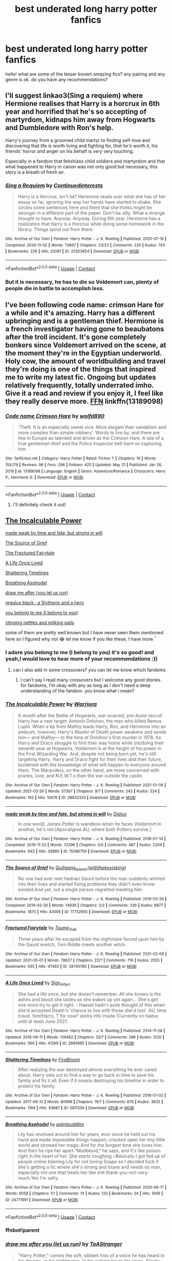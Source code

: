 #+TITLE: best underated long harry potter fanfics

* best underated long harry potter fanfics
:PROPERTIES:
:Author: After_Poetry9027
:Score: 49
:DateUnix: 1621782080.0
:DateShort: 2021-May-23
:FlairText: Request
:END:
hello! what are some of the lesser known amazing fics? any pairing and any genre is ok. do you have any recommendations?


** I'll suggest linkao3(Sing a requiem) where Hermione realises that Harry is a horcrux in 6th year and horrified that he's so accepting of martyrdom, kidnaps him away from Hogwarts and Dumbledore with Ron's help.

Harry's journey from a groomed child martyr to finding self-love and discovering that life is worth living and fighting for, /that he's worth it/, his friends' horror and anger on his behalf is very very touching.

Especially in a fandom that fetishizes child soldiers and martyrdom and that what happened to Harry in canon was not only good but necessary, this story is a breath of fresh air.
:PROPERTIES:
:Author: rohan62442
:Score: 29
:DateUnix: 1621789342.0
:DateShort: 2021-May-23
:END:

*** [[https://archiveofourown.org/works/25303654][*/Sing a Requiem/*]] by [[https://www.archiveofourown.org/users/Continuedinterests/pseuds/Continuedinterests][/Continuedinterests/]]

#+begin_quote
  Harry is a Horcrux, isn't he? Hermione reads over what she has of her essay so far, ignoring the way her hands have started to shake. She circles some sentences here and there that she thinks might be stronger in a different part of the paper. Don't be silly. What a strange thought to have. Anyway.  Anyway.  During 6th year, Hermione has a realization that Harry is a Horcrux while doing some homework in the library. Things spiral out from there.
#+end_quote

^{/Site/:} ^{Archive} ^{of} ^{Our} ^{Own} ^{*|*} ^{/Fandom/:} ^{Harry} ^{Potter} ^{-} ^{J.} ^{K.} ^{Rowling} ^{*|*} ^{/Published/:} ^{2020-07-16} ^{*|*} ^{/Completed/:} ^{2020-11-02} ^{*|*} ^{/Words/:} ^{73667} ^{*|*} ^{/Chapters/:} ^{23/23} ^{*|*} ^{/Comments/:} ^{229} ^{*|*} ^{/Kudos/:} ^{743} ^{*|*} ^{/Bookmarks/:} ^{226} ^{*|*} ^{/Hits/:} ^{23281} ^{*|*} ^{/ID/:} ^{25303654} ^{*|*} ^{/Download/:} ^{[[https://archiveofourown.org/downloads/25303654/Sing%20a%20Requiem.epub?updated_at=1615876075][EPUB]]} ^{or} ^{[[https://archiveofourown.org/downloads/25303654/Sing%20a%20Requiem.mobi?updated_at=1615876075][MOBI]]}

--------------

*FanfictionBot*^{2.0.0-beta} | [[https://github.com/FanfictionBot/reddit-ffn-bot/wiki/Usage][Usage]] | [[https://www.reddit.com/message/compose?to=tusing][Contact]]
:PROPERTIES:
:Author: FanfictionBot
:Score: 9
:DateUnix: 1621789359.0
:DateShort: 2021-May-23
:END:


*** But it is necessary, he has to die so Voldemort can, plenty of people die in battle to accomplish less.
:PROPERTIES:
:Author: Electric999999
:Score: 8
:DateUnix: 1621825539.0
:DateShort: 2021-May-24
:END:


** I've been following code name: crimson Hare for a while and it's amazing. Harry has a different upbringing and is a gentleman thief. Hermione is a french investigator having gone to beaubatons after the troll incident. It's gone completely bonkers since Voldemort arrived on the scene, at the moment they're in the Egyptian underworld. Holy cow, the amount of worldbuilding and travel they're doing is one of the things that inspired me to write my latest fic. Ongoing but updates relatively frequently, totally underrated imho. Give it a read and review if you enjoy it, I feel like they really deserve more. [[https://m.fanfiction.net/s/13189098/1/][FFN]] linkffn(13189098)
:PROPERTIES:
:Author: walaska
:Score: 8
:DateUnix: 1621792844.0
:DateShort: 2021-May-23
:END:

*** [[https://www.fanfiction.net/s/13189098/1/][*/Code name Crimson Hare/*]] by [[https://www.fanfiction.net/u/4666366/wolfd890][/wolfd890/]]

#+begin_quote
  'Theft. It is an especially sweet vice. More elegant than vandalism and more complex than simple robbery'. Words to live by, and there are few in Europe as talented and driven as the Crimson Hare. A tale of a true gentleman thief and the Police Inspector hell-bent on capturing him.
#+end_quote

^{/Site/:} ^{fanfiction.net} ^{*|*} ^{/Category/:} ^{Harry} ^{Potter} ^{*|*} ^{/Rated/:} ^{Fiction} ^{T} ^{*|*} ^{/Chapters/:} ^{16} ^{*|*} ^{/Words/:} ^{159,179} ^{*|*} ^{/Reviews/:} ^{98} ^{*|*} ^{/Favs/:} ^{296} ^{*|*} ^{/Follows/:} ^{425} ^{*|*} ^{/Updated/:} ^{May} ^{21} ^{*|*} ^{/Published/:} ^{Jan} ^{26,} ^{2019} ^{*|*} ^{/id/:} ^{13189098} ^{*|*} ^{/Language/:} ^{English} ^{*|*} ^{/Genre/:} ^{Adventure/Romance} ^{*|*} ^{/Characters/:} ^{Harry} ^{P.,} ^{Hermione} ^{G.} ^{*|*} ^{/Download/:} ^{[[http://www.ff2ebook.com/old/ffn-bot/index.php?id=13189098&source=ff&filetype=epub][EPUB]]} ^{or} ^{[[http://www.ff2ebook.com/old/ffn-bot/index.php?id=13189098&source=ff&filetype=mobi][MOBI]]}

--------------

*FanfictionBot*^{2.0.0-beta} | [[https://github.com/FanfictionBot/reddit-ffn-bot/wiki/Usage][Usage]] | [[https://www.reddit.com/message/compose?to=tusing][Contact]]
:PROPERTIES:
:Author: FanfictionBot
:Score: 2
:DateUnix: 1621792862.0
:DateShort: 2021-May-23
:END:

**** I'll definitely check it out!
:PROPERTIES:
:Author: After_Poetry9027
:Score: 2
:DateUnix: 1621832189.0
:DateShort: 2021-May-24
:END:


** [[https://archiveofourown.org/works/28632333/chapters/70181604][The Incalculable Power]]

[[https://archiveofourown.org/works/15086759/chapters/34981118][made weak by time and fate, but strong in will]]

[[https://archiveofourown.org/works/17732855/chapters/41836616][The Source of Grief]]

[[https://archiveofourown.org/works/28740780/chapters/70472682][The Fractured Fairytale]]

[[https://archiveofourown.org/works/2685965/chapters/6009035][A Life Once Lived]]

[[https://archiveofourown.org/works/5611336/chapters/12928198][Shattering Timelines]]

[[https://archiveofourown.org/works/24771691][Breathing Asphodel]]

[[https://archiveofourown.org/works/22327684/chapters/53334382][draw me after (you let us run)]]

[[https://archiveofourown.org/works/4297038][regulus black : a Slytherin and a hero]]

[[https://archiveofourown.org/works/11270490/chapters/25203408][you belong to me (I belong to you)]]

[[https://archiveofourown.org/works/17040896][stinging nettles and milking pails]]

some of them are pretty well known but I have never seen them mentioned here so I figured why not 😂 let me know if you like these, I have more ^{^}
:PROPERTIES:
:Author: Aridae-
:Score: 7
:DateUnix: 1621831082.0
:DateShort: 2021-May-24
:END:

*** I adore you belong to me (I belong to you) it's so good! and yeah,I would love to hear more of your recommendations :))
:PROPERTIES:
:Author: After_Poetry9027
:Score: 2
:DateUnix: 1621832156.0
:DateShort: 2021-May-24
:END:

**** can I also add in some crossovers? you can let me know which fandoms
:PROPERTIES:
:Author: Aridae-
:Score: 2
:DateUnix: 1621832434.0
:DateShort: 2021-May-24
:END:

***** I can't say I read many crossovers but I welcome any good stories. for fandoms, I'm okay with any as long as I don't need a deep understanding of the fandom. you know what i mean?
:PROPERTIES:
:Author: After_Poetry9027
:Score: 3
:DateUnix: 1621840616.0
:DateShort: 2021-May-24
:END:


*** [[https://archiveofourown.org/works/28632333][*/The Incalculable Power/*]] by [[https://www.archiveofourown.org/users/Warriora/pseuds/Warriora][/Warriora/]]

#+begin_quote
  A month after the Battle of Hogwarts, war-scarred, pre-Auror recruit Harry has a new target: Antonin Dolohov, the man who killed Remus Lupin. When a tip from Malfoy leads Harry, Ron, and Hermione into an ambush, however, Harry's Master of Death power awakens and sends him--- and Malfoy--- to the time of Dolohov's first murder in 1978. As Harry and Draco struggle to find their way home while (re)doing their seventh year at Hogwarts, Voldemort is at the height of his power in the First Wizarding War. And, despite not being born yet, he's still targeting Harry. Harry and Draco fight for their lives and their future, burdened with the knowledge of what will happen to everyone around them. The Marauders, on the other hand, are more concerned with pranks, love, and N.E.W.T.s than the war outside the castle.
#+end_quote

^{/Site/:} ^{Archive} ^{of} ^{Our} ^{Own} ^{*|*} ^{/Fandom/:} ^{Harry} ^{Potter} ^{-} ^{J.} ^{K.} ^{Rowling} ^{*|*} ^{/Published/:} ^{2021-01-08} ^{*|*} ^{/Updated/:} ^{2021-03-20} ^{*|*} ^{/Words/:} ^{57307} ^{*|*} ^{/Chapters/:} ^{8/?} ^{*|*} ^{/Comments/:} ^{242} ^{*|*} ^{/Kudos/:} ^{524} ^{*|*} ^{/Bookmarks/:} ^{193} ^{*|*} ^{/Hits/:} ^{10676} ^{*|*} ^{/ID/:} ^{28632333} ^{*|*} ^{/Download/:} ^{[[https://archiveofourown.org/downloads/28632333/The%20Incalculable%20Power.epub?updated_at=1618673090][EPUB]]} ^{or} ^{[[https://archiveofourown.org/downloads/28632333/The%20Incalculable%20Power.mobi?updated_at=1618673090][MOBI]]}

--------------

[[https://archiveofourown.org/works/15086759][*/made weak by time and fate, but strong in will/*]] by [[https://www.archiveofourown.org/users/Dialux/pseuds/Dialux][/Dialux/]]

#+begin_quote
  In one world, James Potter is wandless when he faces Voldemort.In another, he's not.[Apocalypse AU, where both Potters survive.]
#+end_quote

^{/Site/:} ^{Archive} ^{of} ^{Our} ^{Own} ^{*|*} ^{/Fandom/:} ^{Harry} ^{Potter} ^{-} ^{J.} ^{K.} ^{Rowling} ^{*|*} ^{/Published/:} ^{2018-07-14} ^{*|*} ^{/Completed/:} ^{2019-11-23} ^{*|*} ^{/Words/:} ^{72396} ^{*|*} ^{/Chapters/:} ^{5/5} ^{*|*} ^{/Comments/:} ^{487} ^{*|*} ^{/Kudos/:} ^{2359} ^{*|*} ^{/Bookmarks/:} ^{942} ^{*|*} ^{/Hits/:} ^{26880} ^{*|*} ^{/ID/:} ^{15086759} ^{*|*} ^{/Download/:} ^{[[https://archiveofourown.org/downloads/15086759/made%20weak%20by%20time%20and.epub?updated_at=1621718167][EPUB]]} ^{or} ^{[[https://archiveofourown.org/downloads/15086759/made%20weak%20by%20time%20and.mobi?updated_at=1621718167][MOBI]]}

--------------

[[https://archiveofourown.org/works/17732855][*/The Source of Grief/*]] by [[https://www.archiveofourown.org/users/withthekeyisking/pseuds/Quiligans_Island][/Quiligans_Island (withthekeyisking)/]]

#+begin_quote
  No one had ever met Hadrian Gaunt before the man suddenly whirled into their lives and started fixing problems they didn't even know existed.And yet, not a single person regretted meeting him.
#+end_quote

^{/Site/:} ^{Archive} ^{of} ^{Our} ^{Own} ^{*|*} ^{/Fandom/:} ^{Harry} ^{Potter} ^{-} ^{J.} ^{K.} ^{Rowling} ^{*|*} ^{/Published/:} ^{2019-02-26} ^{*|*} ^{/Completed/:} ^{2019-02-26} ^{*|*} ^{/Words/:} ^{14938} ^{*|*} ^{/Chapters/:} ^{2/2} ^{*|*} ^{/Comments/:} ^{336} ^{*|*} ^{/Kudos/:} ^{6877} ^{*|*} ^{/Bookmarks/:} ^{1870} ^{*|*} ^{/Hits/:} ^{43056} ^{*|*} ^{/ID/:} ^{17732855} ^{*|*} ^{/Download/:} ^{[[https://archiveofourown.org/downloads/17732855/The%20Source%20of%20Grief.epub?updated_at=1621055429][EPUB]]} ^{or} ^{[[https://archiveofourown.org/downloads/17732855/The%20Source%20of%20Grief.mobi?updated_at=1621055429][MOBI]]}

--------------

[[https://archiveofourown.org/works/28740780][*/Fractured Fairytale/*]] by [[https://www.archiveofourown.org/users/Tsume_Yuki/pseuds/Tsume_Yuki][/Tsume_Yuki/]]

#+begin_quote
  Three years after he escaped from the nightmare forced upon him by the Gaunt wretch, Tom Riddle meets another witch.
#+end_quote

^{/Site/:} ^{Archive} ^{of} ^{Our} ^{Own} ^{*|*} ^{/Fandom/:} ^{Harry} ^{Potter} ^{-} ^{J.} ^{K.} ^{Rowling} ^{*|*} ^{/Published/:} ^{2021-02-09} ^{*|*} ^{/Updated/:} ^{2021-05-01} ^{*|*} ^{/Words/:} ^{78637} ^{*|*} ^{/Chapters/:} ^{22/?} ^{*|*} ^{/Comments/:} ^{716} ^{*|*} ^{/Kudos/:} ^{2555} ^{*|*} ^{/Bookmarks/:} ^{935} ^{*|*} ^{/Hits/:} ^{47493} ^{*|*} ^{/ID/:} ^{28740780} ^{*|*} ^{/Download/:} ^{[[https://archiveofourown.org/downloads/28740780/Fractured%20Fairytale.epub?updated_at=1621769457][EPUB]]} ^{or} ^{[[https://archiveofourown.org/downloads/28740780/Fractured%20Fairytale.mobi?updated_at=1621769457][MOBI]]}

--------------

[[https://archiveofourown.org/works/2685965][*/A Life Once Lived/*]] by [[https://www.archiveofourown.org/users/Sigy_Artyn/pseuds/Sigy_Artyn][/Sigy_Artyn/]]

#+begin_quote
  She had a life once, but she doesn't remember. All she knows is the ashes and blood she tastes as she wakes up yet again... She's got one more try to get it right. - Haesel hadn't quite thought of this when she'd accepted Death's 'chance to live with those she'd lost'. AU, time travel, fem!Harry, T for now? (extra info inside )Currently on hiatus until at least June 2021.
#+end_quote

^{/Site/:} ^{Archive} ^{of} ^{Our} ^{Own} ^{*|*} ^{/Fandom/:} ^{Harry} ^{Potter} ^{-} ^{J.} ^{K.} ^{Rowling} ^{*|*} ^{/Published/:} ^{2014-11-28} ^{*|*} ^{/Updated/:} ^{2018-06-11} ^{*|*} ^{/Words/:} ^{136462} ^{*|*} ^{/Chapters/:} ^{33/?} ^{*|*} ^{/Comments/:} ^{286} ^{*|*} ^{/Kudos/:} ^{1230} ^{*|*} ^{/Bookmarks/:} ^{560} ^{*|*} ^{/Hits/:} ^{41269} ^{*|*} ^{/ID/:} ^{2685965} ^{*|*} ^{/Download/:} ^{[[https://archiveofourown.org/downloads/2685965/A%20Life%20Once%20Lived.epub?updated_at=1615468446][EPUB]]} ^{or} ^{[[https://archiveofourown.org/downloads/2685965/A%20Life%20Once%20Lived.mobi?updated_at=1615468446][MOBI]]}

--------------

[[https://archiveofourown.org/works/5611336][*/Shattering Timelines/*]] by [[https://www.archiveofourown.org/users/FiraBloom/pseuds/FiraBloom][/FiraBloom/]]

#+begin_quote
  After realizing the war destroyed almost everything he ever cared about, Harry sets out to find a way to go back in time to save his family and fix it all. Even if it means destroying his timeline in order to protect his family.
#+end_quote

^{/Site/:} ^{Archive} ^{of} ^{Our} ^{Own} ^{*|*} ^{/Fandom/:} ^{Harry} ^{Potter} ^{-} ^{J.} ^{K.} ^{Rowling} ^{*|*} ^{/Published/:} ^{2016-01-02} ^{*|*} ^{/Updated/:} ^{2017-09-12} ^{*|*} ^{/Words/:} ^{80998} ^{*|*} ^{/Chapters/:} ^{19/?} ^{*|*} ^{/Comments/:} ^{679} ^{*|*} ^{/Kudos/:} ^{3835} ^{*|*} ^{/Bookmarks/:} ^{1194} ^{*|*} ^{/Hits/:} ^{93687} ^{*|*} ^{/ID/:} ^{5611336} ^{*|*} ^{/Download/:} ^{[[https://archiveofourown.org/downloads/5611336/Shattering%20Timelines.epub?updated_at=1598643839][EPUB]]} ^{or} ^{[[https://archiveofourown.org/downloads/5611336/Shattering%20Timelines.mobi?updated_at=1598643839][MOBI]]}

--------------

[[https://archiveofourown.org/works/24771691][*/Breathing Asphodel/*]] by [[https://www.archiveofourown.org/users/paintpuddles/pseuds/paintpuddles][/paintpuddles/]]

#+begin_quote
  Lily has revolved around him for years, ever since he held out his hand and made impossible things happen; cracked open her tiny little world and showed her magic.And for the longest time she loves him. And then he rips her apart.“Mudblood," he says, and it's like poison right in the heart of her. She starts coughing.~Basically I got fed up of people online blaming Lily for not loving Snape so I decided fuck it she's getting a fic where she's strong and brave and needs no man, especially not one that treats her like shit thank-you-not-very-much.Yes I'm salty.
#+end_quote

^{/Site/:} ^{Archive} ^{of} ^{Our} ^{Own} ^{*|*} ^{/Fandom/:} ^{Harry} ^{Potter} ^{-} ^{J.} ^{K.} ^{Rowling} ^{*|*} ^{/Published/:} ^{2020-06-17} ^{*|*} ^{/Words/:} ^{6058} ^{*|*} ^{/Chapters/:} ^{1/1} ^{*|*} ^{/Comments/:} ^{14} ^{*|*} ^{/Kudos/:} ^{133} ^{*|*} ^{/Bookmarks/:} ^{24} ^{*|*} ^{/Hits/:} ^{1069} ^{*|*} ^{/ID/:} ^{24771691} ^{*|*} ^{/Download/:} ^{[[https://archiveofourown.org/downloads/24771691/Breathing%20Asphodel.epub?updated_at=1620437302][EPUB]]} ^{or} ^{[[https://archiveofourown.org/downloads/24771691/Breathing%20Asphodel.mobi?updated_at=1620437302][MOBI]]}

--------------

*FanfictionBot*^{2.0.0-beta} | [[https://github.com/FanfictionBot/reddit-ffn-bot/wiki/Usage][Usage]] | [[https://www.reddit.com/message/compose?to=tusing][Contact]]
:PROPERTIES:
:Author: FanfictionBot
:Score: 3
:DateUnix: 1621831174.0
:DateShort: 2021-May-24
:END:


*** ffnbot!parent
:PROPERTIES:
:Author: Aridae-
:Score: 2
:DateUnix: 1621831136.0
:DateShort: 2021-May-24
:END:


*** [[https://archiveofourown.org/works/22327684][*/draw me after you (let us run)/*]] by [[https://www.archiveofourown.org/users/ToAStranger/pseuds/ToAStranger][/ToAStranger/]]

#+begin_quote
  “Harry Potter,” comes the soft, sibilant hiss of a voice he has heard in his dreams, in his nightmares, in his waking hours for years.  Slowly, carefully, Harry twists over and pushes up onto his hands and knees.  He stays there, short breath fogging in front of his face, and his pursuer lets him.  Harry has no doubt of that; he's being allowed this respite. This small moment to catch his bearings, heart pounding in his ears, blood singing. “It seems I have finally caught you.”
#+end_quote

^{/Site/:} ^{Archive} ^{of} ^{Our} ^{Own} ^{*|*} ^{/Fandom/:} ^{Harry} ^{Potter} ^{-} ^{J.} ^{K.} ^{Rowling} ^{*|*} ^{/Published/:} ^{2020-01-20} ^{*|*} ^{/Updated/:} ^{2021-02-15} ^{*|*} ^{/Words/:} ^{116707} ^{*|*} ^{/Chapters/:} ^{19/?} ^{*|*} ^{/Comments/:} ^{3833} ^{*|*} ^{/Kudos/:} ^{7764} ^{*|*} ^{/Bookmarks/:} ^{2732} ^{*|*} ^{/Hits/:} ^{166660} ^{*|*} ^{/ID/:} ^{22327684} ^{*|*} ^{/Download/:} ^{[[https://archiveofourown.org/downloads/22327684/draw%20me%20after%20you%20let%20us.epub?updated_at=1620056741][EPUB]]} ^{or} ^{[[https://archiveofourown.org/downloads/22327684/draw%20me%20after%20you%20let%20us.mobi?updated_at=1620056741][MOBI]]}

--------------

[[https://archiveofourown.org/works/4297038][*/Regulus Black: A Slytherin and a Hero/*]] by [[https://www.archiveofourown.org/users/Shamelessly_Radiant/pseuds/Shamelessly_Radiant][/Shamelessly_Radiant/]]

#+begin_quote
  Tribute to Regulus Arcturus Black, a Black, a Slytherin and a hero.(Being both was never an exclusive combination) Do not tell me Slytherin's aren't brave. Do not tell me they aren't loyal. Do not tell me they aren't wise. Look at Regulus Black. He sacrificed himself, avenging a house elf, and died for a chance at peace. He died alone, this brave boy. He rose above his destiny and family legacy and made his choice.
#+end_quote

^{/Site/:} ^{Archive} ^{of} ^{Our} ^{Own} ^{*|*} ^{/Fandom/:} ^{Harry} ^{Potter} ^{-} ^{Fandom} ^{*|*} ^{/Published/:} ^{2015-07-08} ^{*|*} ^{/Words/:} ^{871} ^{*|*} ^{/Chapters/:} ^{1/1} ^{*|*} ^{/Comments/:} ^{3} ^{*|*} ^{/Kudos/:} ^{38} ^{*|*} ^{/Bookmarks/:} ^{7} ^{*|*} ^{/Hits/:} ^{733} ^{*|*} ^{/ID/:} ^{4297038} ^{*|*} ^{/Download/:} ^{[[https://archiveofourown.org/downloads/4297038/Regulus%20Black%20A.epub?updated_at=1606239943][EPUB]]} ^{or} ^{[[https://archiveofourown.org/downloads/4297038/Regulus%20Black%20A.mobi?updated_at=1606239943][MOBI]]}

--------------

[[https://archiveofourown.org/works/11270490][*/you belong to me (i belong to you)/*]] by [[https://www.archiveofourown.org/users/Child_OTKW/pseuds/Child_OTKW][/Child_OTKW/]]

#+begin_quote
  “What I find absolutely fascinating,” Riddle said, stalking closer, “is you.” He marched forward, backing Harry up until he was pinned to the cool wall of the common room. “Do you know why?”

  “No. And I'll be honest here, Riddle, I don't particularly care.”

  The taller boy grinned at him, small yet infinitely pleased. “That. Right there.” One hand rose and brushed some of Harry's fringe from his face. “Nathan Ciro was a spineless little boy too afraid of his own shadow to dare even glance in my direction. But you...”

  He leaned closer, “You look at me like you want to stab me.” After an accident, Auror Harry Potter wakes up in the body of fourteen year old Nathan Ciro, a tormented Slytherin who recently tried to end his own life. Seeking answers to his strange predicament, Harry returns to Hogwarts, and causes quite the stir through staff and students - especially when they come to realise he is not the same boy as before.He tries to avoid suspicion, but as his quest for the truth draws more and more attention to him, Harry begins to think that he might not like what he will discover.
#+end_quote

^{/Site/:} ^{Archive} ^{of} ^{Our} ^{Own} ^{*|*} ^{/Fandom/:} ^{Harry} ^{Potter} ^{-} ^{J.} ^{K.} ^{Rowling} ^{*|*} ^{/Published/:} ^{2017-06-22} ^{*|*} ^{/Updated/:} ^{2021-04-05} ^{*|*} ^{/Words/:} ^{88156} ^{*|*} ^{/Chapters/:} ^{16/?} ^{*|*} ^{/Comments/:} ^{3187} ^{*|*} ^{/Kudos/:} ^{15041} ^{*|*} ^{/Bookmarks/:} ^{5083} ^{*|*} ^{/Hits/:} ^{243710} ^{*|*} ^{/ID/:} ^{11270490} ^{*|*} ^{/Download/:} ^{[[https://archiveofourown.org/downloads/11270490/you%20belong%20to%20me%20i.epub?updated_at=1620232681][EPUB]]} ^{or} ^{[[https://archiveofourown.org/downloads/11270490/you%20belong%20to%20me%20i.mobi?updated_at=1620232681][MOBI]]}

--------------

[[https://archiveofourown.org/works/17040896][*/Stinging Nettle and Milking Pails/*]] by [[https://www.archiveofourown.org/users/Oceanbreeze7/pseuds/Oceanbreeze7][/Oceanbreeze7/]]

#+begin_quote
  Are you a witch or

  Are you a fairy?

  Or are you the wife

  of Michael Cleary?     “The fairies will do wicked things sometimes,” Harry murmured gently, “Steal the milk when they get a chance, or skim the cream off the milk crocks.”“Do they ever steal anything more?” Luna asked him rhetorically.Harry couldn't answer.
#+end_quote

^{/Site/:} ^{Archive} ^{of} ^{Our} ^{Own} ^{*|*} ^{/Fandom/:} ^{Harry} ^{Potter} ^{-} ^{J.} ^{K.} ^{Rowling} ^{*|*} ^{/Published/:} ^{2018-12-17} ^{*|*} ^{/Words/:} ^{8161} ^{*|*} ^{/Chapters/:} ^{1/1} ^{*|*} ^{/Comments/:} ^{60} ^{*|*} ^{/Kudos/:} ^{1088} ^{*|*} ^{/Bookmarks/:} ^{410} ^{*|*} ^{/Hits/:} ^{8764} ^{*|*} ^{/ID/:} ^{17040896} ^{*|*} ^{/Download/:} ^{[[https://archiveofourown.org/downloads/17040896/Stinging%20Nettle%20and.epub?updated_at=1621272156][EPUB]]} ^{or} ^{[[https://archiveofourown.org/downloads/17040896/Stinging%20Nettle%20and.mobi?updated_at=1621272156][MOBI]]}

--------------

*FanfictionBot*^{2.0.0-beta} | [[https://github.com/FanfictionBot/reddit-ffn-bot/wiki/Usage][Usage]] | [[https://www.reddit.com/message/compose?to=tusing][Contact]]
:PROPERTIES:
:Author: FanfictionBot
:Score: 2
:DateUnix: 1621831187.0
:DateShort: 2021-May-24
:END:


** [[https://archiveofourown.org/works/19707637/chapters/46639990]]
:PROPERTIES:
:Author: runexilus
:Score: 5
:DateUnix: 1621798179.0
:DateShort: 2021-May-23
:END:

*** ffnbot!parent
:PROPERTIES:
:Author: Miqdad_Suleman
:Score: 1
:DateUnix: 1621872913.0
:DateShort: 2021-May-24
:END:


** Oh there are /so/ many. I feel ao3 is very strange that way, some things just don't get enough attention. Here are a few long ones which I really like but are quite underrated. Hope this helps! If you want more, do tell me ->

[[https://archiveofourown.org/series/1334944][and how mighty it can be]]

[[https://archiveofourown.org/works/29236707][and he smiled (with a mouthful of bloody teeth)]]

[[https://archiveofourown.org/collections/best_harry_potter_fics/works/14843208][Thirteen Moons]]

[[https://archiveofourown.org/collections/best_harry_potter_fics/works/20564993][That'll Be The Day]]

[[https://archiveofourown.org/collections/best_harry_potter_fics/works/28009524][A Big Ball of Wibbly Wobbly]]
:PROPERTIES:
:Author: trolley_troubles
:Score: 12
:DateUnix: 1621787839.0
:DateShort: 2021-May-23
:END:

*** [[https://archiveofourown.org/works/29236707][*/and he smiled (with a mouthful of bloody teeth)/*]] by [[https://www.archiveofourown.org/users/justprompts/pseuds/justprompts][/justprompts/]]

#+begin_quote
  James is sitting on the couch, Harry next to him, giggling and smiling and Lily's standing near the kitchen counter, James has his wand out, it shoots colorful bubbles and Harry loves them, he's clapping excitedly -The silver Patronus materialises in front of James so suddenly, that he can't even react."Peter's a death eater," Sirius's voice says. "He's sold you out. Voldemort's coming for you. Tonight. Run, Prongs."AlternativelySirius gets expelled after the Prank in Fifth Year, and everything changes.
#+end_quote

^{/Site/:} ^{Archive} ^{of} ^{Our} ^{Own} ^{*|*} ^{/Fandom/:} ^{Harry} ^{Potter} ^{-} ^{J.} ^{K.} ^{Rowling} ^{*|*} ^{/Published/:} ^{2021-02-23} ^{*|*} ^{/Updated/:} ^{2021-03-15} ^{*|*} ^{/Words/:} ^{30350} ^{*|*} ^{/Chapters/:} ^{9/?} ^{*|*} ^{/Comments/:} ^{117} ^{*|*} ^{/Kudos/:} ^{342} ^{*|*} ^{/Bookmarks/:} ^{93} ^{*|*} ^{/Hits/:} ^{4916} ^{*|*} ^{/ID/:} ^{29236707} ^{*|*} ^{/Download/:} ^{[[https://archiveofourown.org/downloads/29236707/and%20he%20smiled%20with%20a.epub?updated_at=1621354627][EPUB]]} ^{or} ^{[[https://archiveofourown.org/downloads/29236707/and%20he%20smiled%20with%20a.mobi?updated_at=1621354627][MOBI]]}

--------------

*FanfictionBot*^{2.0.0-beta} | [[https://github.com/FanfictionBot/reddit-ffn-bot/wiki/Usage][Usage]] | [[https://www.reddit.com/message/compose?to=tusing][Contact]]
:PROPERTIES:
:Author: FanfictionBot
:Score: 7
:DateUnix: 1621788452.0
:DateShort: 2021-May-23
:END:


*** Seconding ‘and how mighty it can be'! I love that series so much. Great characterisation.
:PROPERTIES:
:Author: poisonrationalitie
:Score: 3
:DateUnix: 1621840835.0
:DateShort: 2021-May-24
:END:


*** ffnbot!parent
:PROPERTIES:
:Author: Wombarly
:Score: 6
:DateUnix: 1621788426.0
:DateShort: 2021-May-23
:END:


*** I havent heard of any of these before and im looking forward to reading them. I would love to hear your other recommendations too!!
:PROPERTIES:
:Author: After_Poetry9027
:Score: 2
:DateUnix: 1621832269.0
:DateShort: 2021-May-24
:END:

**** no problem! you can try these too -

[[https://archiveofourown.org/collections/best_harry_potter_fics/works/23206621][The Making of the Map]]

[[https://archiveofourown.org/series/1592227][in a world three degrees north]]

[[https://archiveofourown.org/works/15645786/chapters/36337458][Football, Calculus, and Cappuccinos]]

[[https://archiveofourown.org/collections/best_harry_potter_fics/works/10272713][Runaway]]

[[https://archiveofourown.org/collections/best_harry_potter_fics/works/16801360][Ain't No Rest for the Wicked]]

[[https://archiveofourown.org/collections/best_harry_potter_fics/works/5931775][Redeeming Time]]

[[https://archiveofourown.org/series/1040816][fade to black]]

[[https://archiveofourown.org/collections/best_harry_potter_fics/works/26877376][what i have vowed (i will make good)]]

[[https://archiveofourown.org/collections/best_harry_potter_fics/works/23950195][i demand to dig my own grave]]

[[https://archiveofourown.org/collections/best_harry_potter_fics/works/23455813][Reverse]]
:PROPERTIES:
:Author: trolley_troubles
:Score: 3
:DateUnix: 1621857348.0
:DateShort: 2021-May-24
:END:

***** thank you!!
:PROPERTIES:
:Author: After_Poetry9027
:Score: 2
:DateUnix: 1621861530.0
:DateShort: 2021-May-24
:END:


***** [[https://archiveofourown.org/works/15645786][*/Football, Calculus, and Cappuccinos/*]] by [[https://www.archiveofourown.org/users/xMagicalMystery/pseuds/xMagicalMystery][/xMagicalMystery/]]

#+begin_quote
  At eighteen years old, James Potter has a lot going on. He's a rising star navigating the politics of professional football, the pitfalls of sudden fame, the fallout from choosing his dream over his father's company... and a serious crush on the red headed new barista at his favourite coffee shop.
#+end_quote

^{/Site/:} ^{Archive} ^{of} ^{Our} ^{Own} ^{*|*} ^{/Fandom/:} ^{Harry} ^{Potter} ^{-} ^{J.} ^{K.} ^{Rowling} ^{*|*} ^{/Published/:} ^{2018-08-11} ^{*|*} ^{/Updated/:} ^{2021-04-05} ^{*|*} ^{/Words/:} ^{80524} ^{*|*} ^{/Chapters/:} ^{6/11} ^{*|*} ^{/Comments/:} ^{570} ^{*|*} ^{/Kudos/:} ^{735} ^{*|*} ^{/Bookmarks/:} ^{157} ^{*|*} ^{/Hits/:} ^{13189} ^{*|*} ^{/ID/:} ^{15645786} ^{*|*} ^{/Download/:} ^{[[https://archiveofourown.org/downloads/15645786/Football%20Calculus%20and.epub?updated_at=1617590232][EPUB]]} ^{or} ^{[[https://archiveofourown.org/downloads/15645786/Football%20Calculus%20and.mobi?updated_at=1617590232][MOBI]]}

--------------

*FanfictionBot*^{2.0.0-beta} | [[https://github.com/FanfictionBot/reddit-ffn-bot/wiki/Usage][Usage]] | [[https://www.reddit.com/message/compose?to=tusing][Contact]]
:PROPERTIES:
:Author: FanfictionBot
:Score: 2
:DateUnix: 1621872922.0
:DateShort: 2021-May-24
:END:


***** ffnbot!parent
:PROPERTIES:
:Author: Miqdad_Suleman
:Score: 1
:DateUnix: 1621872900.0
:DateShort: 2021-May-24
:END:


*** Will second That'll Be The Day. Hilarious take in the time travel genre.
:PROPERTIES:
:Author: xshadowfax
:Score: 2
:DateUnix: 1621796298.0
:DateShort: 2021-May-23
:END:


** What's Her Name in Hufflepuff. It really captures the whimsy and wonder of the series, and the characters act like 11 year olds. It's just lovely. Reading it is like snuggling into the coziest, warmest pile of laundry.
:PROPERTIES:
:Author: JohnSith
:Score: 3
:DateUnix: 1621859284.0
:DateShort: 2021-May-24
:END:


** The key is what qualifies as "underrated." I don't suspect I can contribute much as I tend to find stuff by sorting by Kudos / Favorites / Follows and then either specifying Complete status or a Published / Updated in the last 1-3 months etc.

The best long fic IMO is Dodging Prison and Stealing Witches. I avoided it for years because of WBWL but it's just wonderful in every regard.
:PROPERTIES:
:Author: PraetorXyn
:Score: 2
:DateUnix: 1621807702.0
:DateShort: 2021-May-24
:END:


** Maybe Wear me like a locket around your throat by vivypotter linkao3(16316573 ) linkffn(11996609)
:PROPERTIES:
:Author: pochettelatetale
:Score: 2
:DateUnix: 1621816189.0
:DateShort: 2021-May-24
:END:

*** [[https://archiveofourown.org/works/16316573][*/Click/*]] by [[https://www.archiveofourown.org/users/Crockzilla/pseuds/Crockzilla][/Crockzilla/]]

#+begin_quote
  Peter and Wade have an impromptu photo-shoot.
#+end_quote

^{/Site/:} ^{Archive} ^{of} ^{Our} ^{Own} ^{*|*} ^{/Fandoms/:} ^{Spider-Man} ^{-} ^{All} ^{Media} ^{Types,} ^{Deadpool} ^{-} ^{All} ^{Media} ^{Types} ^{*|*} ^{/Published/:} ^{2018-10-16} ^{*|*} ^{/Words/:} ^{1603} ^{*|*} ^{/Chapters/:} ^{1/1} ^{*|*} ^{/Comments/:} ^{56} ^{*|*} ^{/Kudos/:} ^{315} ^{*|*} ^{/Bookmarks/:} ^{19} ^{*|*} ^{/Hits/:} ^{4204} ^{*|*} ^{/ID/:} ^{16316573} ^{*|*} ^{/Download/:} ^{[[https://archiveofourown.org/downloads/16316573/Click.epub?updated_at=1539693029][EPUB]]} ^{or} ^{[[https://archiveofourown.org/downloads/16316573/Click.mobi?updated_at=1539693029][MOBI]]}

--------------

[[https://www.fanfiction.net/s/11996609/1/][*/Wear Me Like A Locket Around Your Throat/*]] by [[https://www.fanfiction.net/u/4561396/VivyPotter][/VivyPotter/]]

#+begin_quote
  Harry Potter wakes in 1943, with golden scars littering his skin, and a headache. Who knew what time turner explosions could do? He decides to stay undercover until he can figure out a way to get out of this whole mess. Unfortunately, Harry was never very good at following plans. Tom Riddle didn't anticipate an interesting new arrival... but he can work with this. TMR/HP
#+end_quote

^{/Site/:} ^{fanfiction.net} ^{*|*} ^{/Category/:} ^{Harry} ^{Potter} ^{*|*} ^{/Rated/:} ^{Fiction} ^{T} ^{*|*} ^{/Chapters/:} ^{28} ^{*|*} ^{/Words/:} ^{228,446} ^{*|*} ^{/Reviews/:} ^{859} ^{*|*} ^{/Favs/:} ^{2,675} ^{*|*} ^{/Follows/:} ^{3,161} ^{*|*} ^{/Updated/:} ^{Feb} ^{8,} ^{2019} ^{*|*} ^{/Published/:} ^{Jun} ^{13,} ^{2016} ^{*|*} ^{/id/:} ^{11996609} ^{*|*} ^{/Language/:} ^{English} ^{*|*} ^{/Genre/:} ^{Angst/Romance} ^{*|*} ^{/Characters/:} ^{<Harry} ^{P.,} ^{Tom} ^{R.} ^{Jr.>} ^{*|*} ^{/Download/:} ^{[[http://www.ff2ebook.com/old/ffn-bot/index.php?id=11996609&source=ff&filetype=epub][EPUB]]} ^{or} ^{[[http://www.ff2ebook.com/old/ffn-bot/index.php?id=11996609&source=ff&filetype=mobi][MOBI]]}

--------------

*FanfictionBot*^{2.0.0-beta} | [[https://github.com/FanfictionBot/reddit-ffn-bot/wiki/Usage][Usage]] | [[https://www.reddit.com/message/compose?to=tusing][Contact]]
:PROPERTIES:
:Author: FanfictionBot
:Score: 2
:DateUnix: 1621816210.0
:DateShort: 2021-May-24
:END:


*** Nvm the first link
:PROPERTIES:
:Author: pochettelatetale
:Score: 2
:DateUnix: 1621816275.0
:DateShort: 2021-May-24
:END:

**** ITS A FUCKING SPIDERMAN SMUT FIC JUST LOOK AT THE TAGS HOW ARE WE SUPPOSED TO IGNORE THAT
:PROPERTIES:
:Author: FrozenDeity17
:Score: 3
:DateUnix: 1621902902.0
:DateShort: 2021-May-25
:END:


** linkao3(Victoria Potter by Taure)

Just very well written overall, with the best AU magic system I've ever read. Also an amazing characterization of Dumbledore.

linkao3(a dealer, not a Death Eater by Jaxon) A very unique take on the snily relationship, in that Snape doesn't become a DE, but is instead an illegal potions dealer for Lucius Malfoy (who he doesn't know is a DE) in a relationship with Lily. You find out how that came to be later on. I love it because it's a rare take on a Snape who isn't bitter and self loathing, he's happy in fact, but he still has a whole lot of issues and trauma, and does some fucked up shit. It's a realistic portrayal of who Snape could have been. Very plotty and unpredictable, though the style is so unlike HP it's hard to get into at first. It also has one of the best marauder characterizations I've seen. While I've seen better characterization of the marauders individually in other stories, none have gotten their dynamic as perfect as in this story. The only real flaw is that Wormtail is sanitized imo, but oh well. Still miles better than average.
:PROPERTIES:
:Author: manuelestavillo
:Score: 1
:DateUnix: 1621862884.0
:DateShort: 2021-May-24
:END:

*** [[https://archiveofourown.org/works/13795605][*/Victoria Potter/*]] by [[https://www.archiveofourown.org/users/Taure/pseuds/Taure][/Taure/]]

#+begin_quote
  Magically talented, Slytherin fem!Harry. Years 1-3 of Victoria Potter's adventures at Hogwarts, with a strong focus on magic, friendship, and boarding school life. AU world with a canonical tone. No canon rehash, no bashing, no kid politicians, no 11-year-old romances. Second Year complete as of Chapter 27.
#+end_quote

^{/Site/:} ^{Archive} ^{of} ^{Our} ^{Own} ^{*|*} ^{/Fandom/:} ^{Harry} ^{Potter} ^{-} ^{J.} ^{K.} ^{Rowling} ^{*|*} ^{/Published/:} ^{2018-02-25} ^{*|*} ^{/Updated/:} ^{2021-02-13} ^{*|*} ^{/Words/:} ^{207029} ^{*|*} ^{/Chapters/:} ^{28/40} ^{*|*} ^{/Comments/:} ^{238} ^{*|*} ^{/Kudos/:} ^{780} ^{*|*} ^{/Bookmarks/:} ^{352} ^{*|*} ^{/Hits/:} ^{34598} ^{*|*} ^{/ID/:} ^{13795605} ^{*|*} ^{/Download/:} ^{[[https://archiveofourown.org/downloads/13795605/Victoria%20Potter.epub?updated_at=1613252768][EPUB]]} ^{or} ^{[[https://archiveofourown.org/downloads/13795605/Victoria%20Potter.mobi?updated_at=1613252768][MOBI]]}

--------------

[[https://archiveofourown.org/works/14046060][*/A dealer, not a Death Eater/*]] by [[https://www.archiveofourown.org/users/Jaxon/pseuds/Jaxon][/Jaxon/]]

#+begin_quote
  Lily Evans doesn't marry James Potter.Severus Snape doesn't become a Death Eater. A loving relationship with his best friend is the happily ever after that Severus has always dreamt of - but he should've realised that a formidable magical couple will always attract attention from all the wrong quarters. With Lord Voldemort infiltrating an ineffectual government, Muggleborn rights eroded, and Lily unable to work, their lives are left in peril.Lily adores her supportive boyfriend, despite his streak of darkness, and in this terrifying new world, she knows his illegal potions are the only thing keeping them afloat - but the pressure of being a second-class citizen pushes her towards the only people who accept her: Severus' sworn enemies.Haunted by his Cokeworth past, Severus is determined not to let history repeat - but can he evade the rich promises of Lucius Malfoy, the lure of the Death Eaters, and the seductive call of the dark arts?
#+end_quote

^{/Site/:} ^{Archive} ^{of} ^{Our} ^{Own} ^{*|*} ^{/Fandom/:} ^{Harry} ^{Potter} ^{-} ^{J.} ^{K.} ^{Rowling} ^{*|*} ^{/Published/:} ^{2018-03-21} ^{*|*} ^{/Updated/:} ^{2021-03-15} ^{*|*} ^{/Words/:} ^{709676} ^{*|*} ^{/Chapters/:} ^{155/?} ^{*|*} ^{/Comments/:} ^{5442} ^{*|*} ^{/Kudos/:} ^{1167} ^{*|*} ^{/Bookmarks/:} ^{211} ^{*|*} ^{/Hits/:} ^{44961} ^{*|*} ^{/ID/:} ^{14046060} ^{*|*} ^{/Download/:} ^{[[https://archiveofourown.org/downloads/14046060/A%20dealer%20not%20a%20Death.epub?updated_at=1621193984][EPUB]]} ^{or} ^{[[https://archiveofourown.org/downloads/14046060/A%20dealer%20not%20a%20Death.mobi?updated_at=1621193984][MOBI]]}

--------------

*FanfictionBot*^{2.0.0-beta} | [[https://github.com/FanfictionBot/reddit-ffn-bot/wiki/Usage][Usage]] | [[https://www.reddit.com/message/compose?to=tusing][Contact]]
:PROPERTIES:
:Author: FanfictionBot
:Score: 0
:DateUnix: 1621862914.0
:DateShort: 2021-May-24
:END:


** Remind me 1 week
:PROPERTIES:
:Author: jackmulken
:Score: 0
:DateUnix: 1621785060.0
:DateShort: 2021-May-23
:END:


** I dunno if its underrated but, A Year Like No Other is really good I've read it about 3 times.
:PROPERTIES:
:Author: Deep_Landscape5174
:Score: 1
:DateUnix: 1621843235.0
:DateShort: 2021-May-24
:END:
